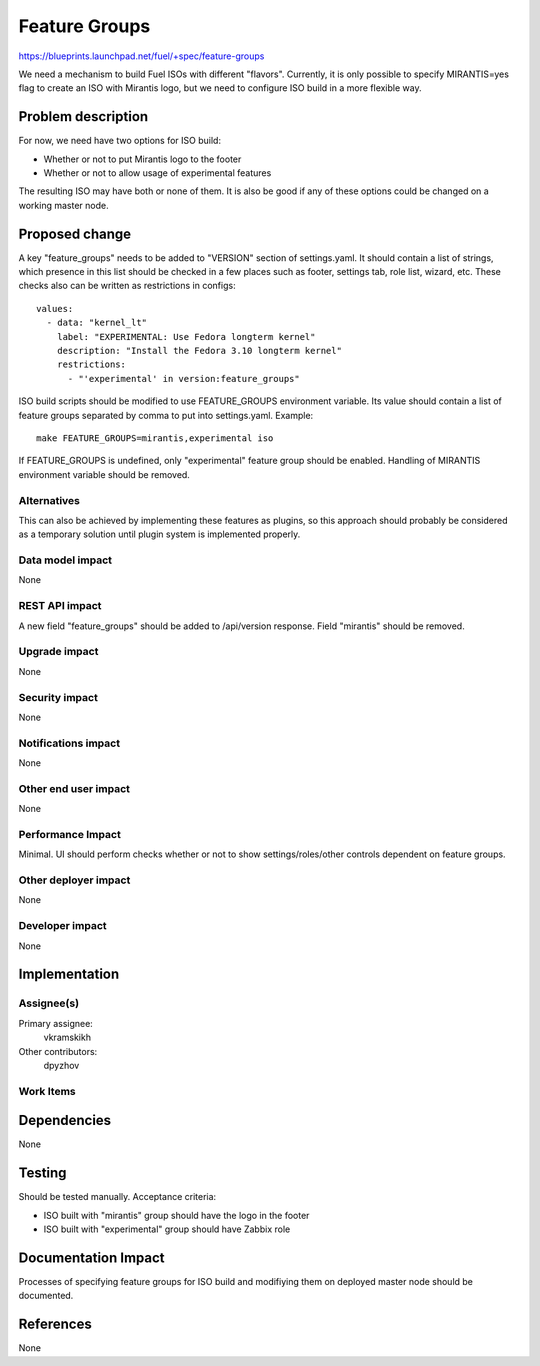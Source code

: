 ==============
Feature Groups
==============

https://blueprints.launchpad.net/fuel/+spec/feature-groups

We need a mechanism to build Fuel ISOs with different "flavors". Currently,
it is only possible to specify MIRANTIS=yes flag to create an ISO with
Mirantis logo, but we need to configure ISO build in a more flexible way.

Problem description
===================

For now, we need have two options for ISO build:

* Whether or not to put Mirantis logo to the footer

* Whether or not to allow usage of experimental features

The resulting ISO may have both or none of them. It is also be good if any of
these options could be changed on a working master node.

Proposed change
===============

A key "feature_groups" needs to be added to "VERSION" section of settings.yaml.
It should contain a list of strings, which presence in this list should be
checked in a few places such as footer, settings tab, role list, wizard, etc.
These checks also can be written as restrictions in configs::

    values:
      - data: "kernel_lt"
        label: "EXPERIMENTAL: Use Fedora longterm kernel"
        description: "Install the Fedora 3.10 longterm kernel"
        restrictions:
          - "'experimental' in version:feature_groups"

ISO build scripts should be modified to use FEATURE_GROUPS environment
variable. Its value should contain a list of feature groups separated by comma
to put into settings.yaml. Example::

    make FEATURE_GROUPS=mirantis,experimental iso

If FEATURE_GROUPS is undefined, only "experimental" feature group should be
enabled. Handling of MIRANTIS environment variable should be removed.

Alternatives
------------

This can also be achieved by implementing these features as plugins, so this
approach should probably be considered as a temporary solution until plugin
system is implemented properly.

Data model impact
-----------------

None

REST API impact
---------------

A new field "feature_groups" should be added to /api/version response. Field
"mirantis" should be removed.

Upgrade impact
--------------

None

Security impact
---------------

None

Notifications impact
--------------------

None

Other end user impact
---------------------

None

Performance Impact
------------------

Minimal. UI should perform checks whether or not to show settings/roles/other
controls dependent on feature groups.

Other deployer impact
---------------------

None

Developer impact
----------------

None

Implementation
==============

Assignee(s)
-----------

Primary assignee:
  vkramskikh

Other contributors:
  dpyzhov

Work Items
----------



Dependencies
============

None

Testing
=======

Should be tested manually. Acceptance criteria:

* ISO built with "mirantis" group should have the logo in the footer
* ISO built with "experimental" group should have Zabbix role

Documentation Impact
====================

Processes of specifying feature groups for ISO build and modifiying them on
deployed master node should be documented.

References
==========

None
